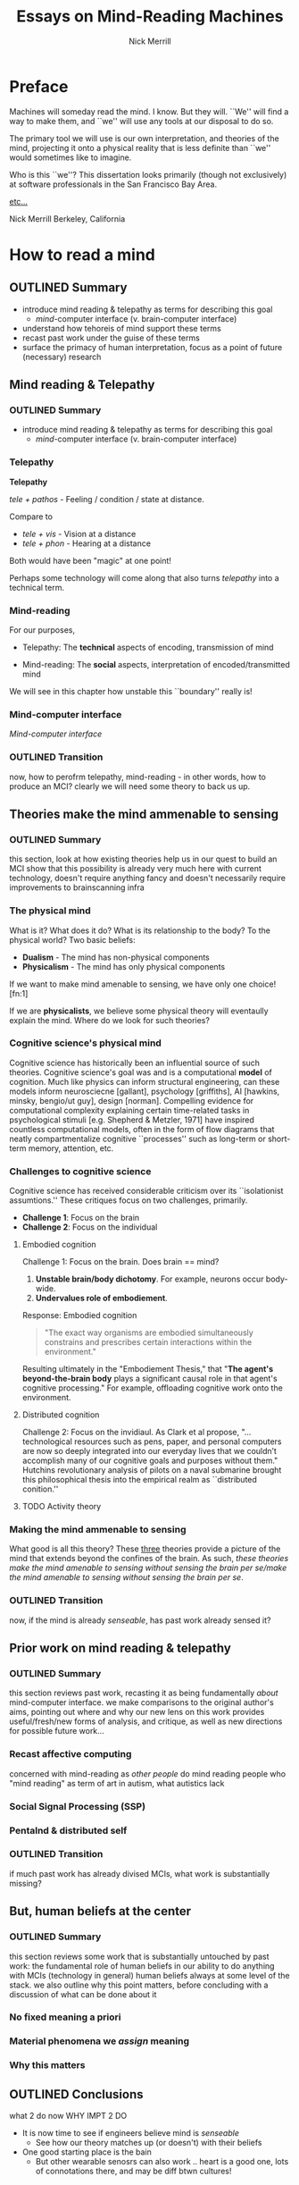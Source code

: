 :frontmatter:
#+Title: Essays on Mind-Reading Machines
#+Author: Nick Merrill
#+HTML_HEAD: <link rel="stylesheet" type="text/css" href="ext/style1.css" />
#+TODO: TODO OUTLINED DRAFTED | PROOFREAD DONE
:end:
:epigraph:
# for the most beautiful mom the world.
# we had an amazing, wonderful life together, a life as beautiful and precious as you are.
# dad and i carry that life forward everyday, because of the unconditonal love you gave to us,
# the greatest, most important gift anyone could ever receive.
# the gift you gave to me and dad.
# i will always take care of him.
# until we see you again.
# I love you forever.

# also, I have been shaving.
:end:

* Preface

Machines will someday read the mind.
I know. But they will.
``We'' will find a way to make them,
and ``we'' will use any tools at our disposal to do so.

The primary tool we will use is our own interpretation, and theories
of the mind, projecting it onto a physical reality
that is less definite than ``we'' would sometimes like to imagine.

Who is this ``we''?
This dissertation looks primarily (though not exclusively) at software professionals
in the San Francisco Bay Area.

_etc..._

Nick Merrill
Berkeley, California

* How to read a mind
DEADLINE: <2017-12-06 Wed>
** OUTLINED Summary
- introduce mind reading & telepathy as terms for describing this goal
  - /mind/-computer interface (v. brain-computer interface)
- understand how tehoreis of mind support these terms
- recast past work under the guise of these terms
- surface the primacy of human interpretation, focus as a point of future (necessary) research
** Mind reading & Telepathy
*** OUTLINED Summary
- introduce mind reading & telepathy as terms for describing this goal
  - /mind/-computer interface (v. brain-computer interface)
*** Telepathy

*Telepathy*

/tele + pathos/ - Feeling / condition / state at distance.

Compare to

- /tele + vis/ - Vision at a distance
- /tele + phon/ - Hearing at a distance

Both would have been "magic" at one point!

Perhaps some technology will come along that also turns /telepathy/ into a technical term.

*** Mind-reading
For our purposes,

- Telepathy: The *technical* aspects of encoding, transmission of mind

- Mind-reading: The *social* aspects, interpretation of encoded/transmitted mind

We will see in this chapter how unstable this ``boundary'' really is!

*** Mind-computer interface

/Mind-computer interface/

*** OUTLINED Transition
now, how to perofrm telepathy, mind-reading - in other words, how to produce an MCI?
clearly we will need some theory to back us up.
** Theories make the mind ammenable to sensing
*** OUTLINED Summary
this section, look at how existing theories help us in our quest to build an MCI
show that this possibility is already very much here with current technology, doesn't require anything fancy
and doesn't necessarily require improvements to brainscanning infra
*** The physical mind
# theoretical

What is it? What does it do?
What is its relationship to the body? To the physical world?
Two basic beliefs:
- *Dualism* - The mind has non-physical components
- *Physicalism* - The mind has only physical components
If we want to make mind amenable to sensing, 
we have only one choice! [fn:1] 

If we are *physicalists*, 
we believe some physical theory will eventaully explain the mind.
Where do we look for such theories?

*** Cognitive science's physical mind
Cognitive science has historically been an influential source of such theories.
Cognitive science's goal was and is a computational *model* of cognition.
Much like physics can inform structural engineering, can these models inform 
neurosciecne [gallant], psychology [griffiths], AI [hawkins, minsky, bengio/ut guy], design [norman].
Compelling evidence for computational complexity explaining certain time-related tasks in psychological stimuli [e.g. Shepherd & Metzler, 1971]
have inspired countless computational models, often in the form of flow diagrams that neatly compartmentalize cognitive ``processes'' such as long-term or short-term memory, attention, etc.

*** Challenges to cognitive science
# Dreyfus, 1992, /What Computers Can't Do/
# Winograd & Flores, 1986, /Understanding Computers & Cognition/
Cognitive science has received considerable criticism over its ``isolationist assumtions.''
These critiques focus on two challenges, primarily.
- *Challenge 1*: Focus on the brain
- *Challenge 2*: Focus on the individual

**** Embodied cognition
Challenge 1: Focus on the brain.
Does brain == mind?
1. *Unstable brain/body dichotomy*. For example, neurons occur body-wide.
2. *Undervalues role of embodiement*.
Response: Embodied cognition
#+BEGIN_QUOTE
"The exact way organisms are embodied simultaneously 
constrains and prescribes certain interactions within the environment."
#+END_QUOTE
# /Nöe, A., and E. Thompson, 2004, “Are there neural correlates of consciousness?”/
Resulting ultimately in the "Embodiement Thesis," that 
"*The agent's beyond-the-brain body* plays a significant 
causal role in that agent's cognitive processing."
For example, offloading cognitive work onto the environment.

**** Distributed cognition
Challenge 2: Focus on the invidiaul.
As Clark et al propose, 
"...technological resources such as pens, paper, and 
personal computers are now so deeply integrated into 
our everyday lives that we couldn’t accomplish many 
of our cognitive goals and purposes without them."
Hutchins revolutionary analysis of pilots on a naval submarine brought this philosophical thesis into the empirical realm
as ``distributed conition.''

**** TODO Activity theory
*** Making the mind ammenable to sensing

What good is all this theory?
These _three_ theories
provide a picture of the mind that extends beyond the confines of the brain.
As such, /these theories make the mind amenable to sensing without sensing the brain per se/make the mind amenable to sensing without sensing the brain per se/.

*** OUTLINED Transition
now, if the mind is already /senseable/, has past work already sensed it?
** Prior work on mind reading & telepathy
*** OUTLINED Summary
this section reviews past work,
recasting it as being fundamentally /about/ mind-computer interface.
we make comparisons to the original author's aims,
pointing out where and why our new lens on this work
provides useful/fresh/new forms of analysis, and critique,
as well as new directions for possible future work...
# lit review
# recast pror work
*** Recast affective computing
concerned with mind-reading as /other people/ do mind reading
people who 
"mind reading" as term of art in autism, what autistics lack

*** Social Signal Processing (SSP)

*** Pentalnd & distributed self
# hmmmmmm
*** OUTLINED Transition
if much past work has already divised MCIs, what work is substantially missing?
** But, human beliefs at the center
*** OUTLINED Summary
this section reviews some work that is substantially untouched by past work:
the fundamental role of human beliefs in our ability to do anything with MCIs (technology in general)
human beliefs always at some level of the stack.
we also outline why this point matters, before concluding with a discussion of what can be done about it
*** No fixed meaning a priori
# critical lit review

*** Material phenomena we /assign/ meaning

*** Why this matters

** OUTLINED Conclusions

what 2 do now
WHY IMPT 2 DO
# justifying the next step of work

- It is now time to see if engineers believe mind is /senseable/
  - See how our theory matches up (or doesn't) with their beliefs
- One good starting place is the bain
  - But other wearable senosrs can also work .. heart is a good one, lots of connotations there, and may be diff btwn cultures!

** Foonotes

 [fn:1] Not necessarily the /only/ choice! ...but the choice we will work with here. see Chalmers, D. (1996): The Conscious Mind. and Dennett, Daniel C. (1991). Consciousness Explained. 

* From Scanning Brains to Reading Minds
Talking to engineers about brain-computer interfaces


* Study interpretation in controlled example
* Unpack and connect to passthoughts questions
** Authentication as an inteprrative thing
** Specific epistemelogical commitments about the self
* Criticality of designers
# This is my DIS/CSCW methods contribution

Designers have a criticality, can be channeled by activating their "professional vision"

# examples: Odom, Elsden

# John <2017-08-22 Tue>
# What can you do to enable / facilitate adoption?
# Package and send off to another phd student?

* Labels are the Other Tough Problem

** Hard part is labels for ground truth
# philosophically hard
# should have tools for thinking abt this issue now

** The feed-forward nature of these labels mean they'll build on one another

** My prescriptions?
* Footnotes

[fn:1] 
